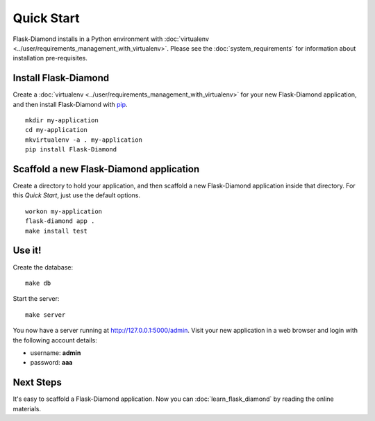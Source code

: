 Quick Start
===========

Flask-Diamond installs in a Python environment with :doc:`virtualenv <../user/requirements_management_with_virtualenv>`.  Please see the :doc:`system_requirements` for information about installation pre-requisites.

Install Flask-Diamond
---------------------

Create a :doc:`virtualenv <../user/requirements_management_with_virtualenv>` for your new Flask-Diamond application, and then install Flask-Diamond with `pip <http://pip.readthedocs.org/en/latest/>`_.

::

    mkdir my-application
    cd my-application
    mkvirtualenv -a . my-application
    pip install Flask-Diamond

Scaffold a new Flask-Diamond application
----------------------------------------

Create a directory to hold your application, and then scaffold a new Flask-Diamond application inside that directory.  For this *Quick Start*, just use the default options.

::

    workon my-application
    flask-diamond app .
    make install test

Use it!
-------

Create the database:

::

    make db

Start the server:

::

    make server

You now have a server running at http://127.0.0.1:5000/admin.  Visit your new application in a web browser and login with the following account details:

- username: **admin**
- password: **aaa**

Next Steps
----------

It's easy to scaffold a Flask-Diamond application.  Now you can :doc:`learn_flask_diamond` by reading the online materials.
